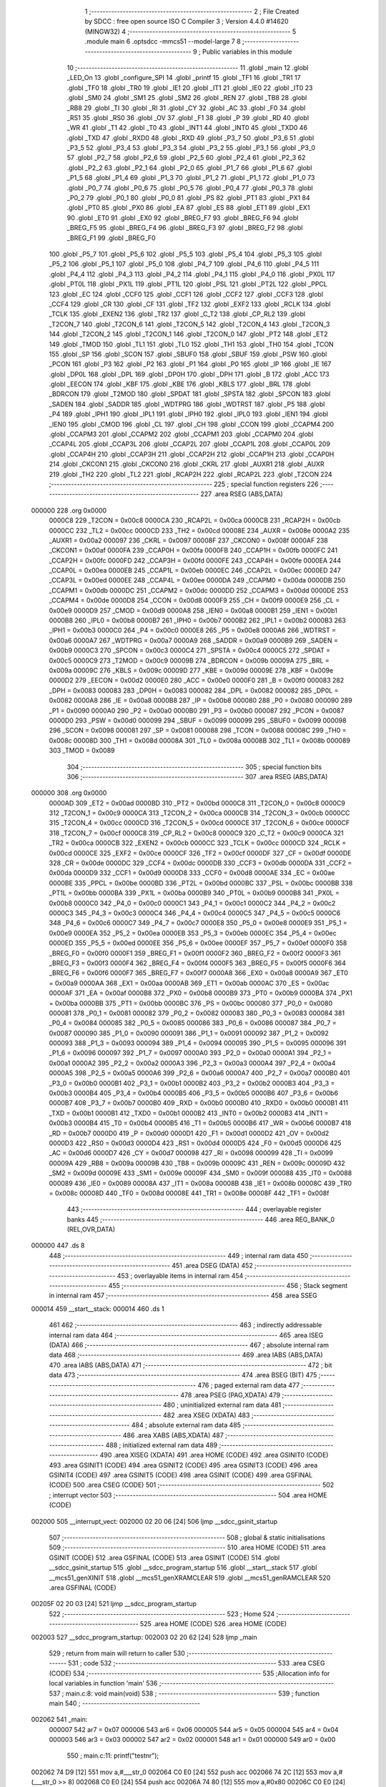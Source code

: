                                       1 ;--------------------------------------------------------
                                      2 ; File Created by SDCC : free open source ISO C Compiler 
                                      3 ; Version 4.4.0 #14620 (MINGW32)
                                      4 ;--------------------------------------------------------
                                      5 	.module main
                                      6 	.optsdcc -mmcs51 --model-large
                                      7 	
                                      8 ;--------------------------------------------------------
                                      9 ; Public variables in this module
                                     10 ;--------------------------------------------------------
                                     11 	.globl _main
                                     12 	.globl _LED_On
                                     13 	.globl _configure_SPI
                                     14 	.globl _printf
                                     15 	.globl _TF1
                                     16 	.globl _TR1
                                     17 	.globl _TF0
                                     18 	.globl _TR0
                                     19 	.globl _IE1
                                     20 	.globl _IT1
                                     21 	.globl _IE0
                                     22 	.globl _IT0
                                     23 	.globl _SM0
                                     24 	.globl _SM1
                                     25 	.globl _SM2
                                     26 	.globl _REN
                                     27 	.globl _TB8
                                     28 	.globl _RB8
                                     29 	.globl _TI
                                     30 	.globl _RI
                                     31 	.globl _CY
                                     32 	.globl _AC
                                     33 	.globl _F0
                                     34 	.globl _RS1
                                     35 	.globl _RS0
                                     36 	.globl _OV
                                     37 	.globl _F1
                                     38 	.globl _P
                                     39 	.globl _RD
                                     40 	.globl _WR
                                     41 	.globl _T1
                                     42 	.globl _T0
                                     43 	.globl _INT1
                                     44 	.globl _INT0
                                     45 	.globl _TXD0
                                     46 	.globl _TXD
                                     47 	.globl _RXD0
                                     48 	.globl _RXD
                                     49 	.globl _P3_7
                                     50 	.globl _P3_6
                                     51 	.globl _P3_5
                                     52 	.globl _P3_4
                                     53 	.globl _P3_3
                                     54 	.globl _P3_2
                                     55 	.globl _P3_1
                                     56 	.globl _P3_0
                                     57 	.globl _P2_7
                                     58 	.globl _P2_6
                                     59 	.globl _P2_5
                                     60 	.globl _P2_4
                                     61 	.globl _P2_3
                                     62 	.globl _P2_2
                                     63 	.globl _P2_1
                                     64 	.globl _P2_0
                                     65 	.globl _P1_7
                                     66 	.globl _P1_6
                                     67 	.globl _P1_5
                                     68 	.globl _P1_4
                                     69 	.globl _P1_3
                                     70 	.globl _P1_2
                                     71 	.globl _P1_1
                                     72 	.globl _P1_0
                                     73 	.globl _P0_7
                                     74 	.globl _P0_6
                                     75 	.globl _P0_5
                                     76 	.globl _P0_4
                                     77 	.globl _P0_3
                                     78 	.globl _P0_2
                                     79 	.globl _P0_1
                                     80 	.globl _P0_0
                                     81 	.globl _PS
                                     82 	.globl _PT1
                                     83 	.globl _PX1
                                     84 	.globl _PT0
                                     85 	.globl _PX0
                                     86 	.globl _EA
                                     87 	.globl _ES
                                     88 	.globl _ET1
                                     89 	.globl _EX1
                                     90 	.globl _ET0
                                     91 	.globl _EX0
                                     92 	.globl _BREG_F7
                                     93 	.globl _BREG_F6
                                     94 	.globl _BREG_F5
                                     95 	.globl _BREG_F4
                                     96 	.globl _BREG_F3
                                     97 	.globl _BREG_F2
                                     98 	.globl _BREG_F1
                                     99 	.globl _BREG_F0
                                    100 	.globl _P5_7
                                    101 	.globl _P5_6
                                    102 	.globl _P5_5
                                    103 	.globl _P5_4
                                    104 	.globl _P5_3
                                    105 	.globl _P5_2
                                    106 	.globl _P5_1
                                    107 	.globl _P5_0
                                    108 	.globl _P4_7
                                    109 	.globl _P4_6
                                    110 	.globl _P4_5
                                    111 	.globl _P4_4
                                    112 	.globl _P4_3
                                    113 	.globl _P4_2
                                    114 	.globl _P4_1
                                    115 	.globl _P4_0
                                    116 	.globl _PX0L
                                    117 	.globl _PT0L
                                    118 	.globl _PX1L
                                    119 	.globl _PT1L
                                    120 	.globl _PSL
                                    121 	.globl _PT2L
                                    122 	.globl _PPCL
                                    123 	.globl _EC
                                    124 	.globl _CCF0
                                    125 	.globl _CCF1
                                    126 	.globl _CCF2
                                    127 	.globl _CCF3
                                    128 	.globl _CCF4
                                    129 	.globl _CR
                                    130 	.globl _CF
                                    131 	.globl _TF2
                                    132 	.globl _EXF2
                                    133 	.globl _RCLK
                                    134 	.globl _TCLK
                                    135 	.globl _EXEN2
                                    136 	.globl _TR2
                                    137 	.globl _C_T2
                                    138 	.globl _CP_RL2
                                    139 	.globl _T2CON_7
                                    140 	.globl _T2CON_6
                                    141 	.globl _T2CON_5
                                    142 	.globl _T2CON_4
                                    143 	.globl _T2CON_3
                                    144 	.globl _T2CON_2
                                    145 	.globl _T2CON_1
                                    146 	.globl _T2CON_0
                                    147 	.globl _PT2
                                    148 	.globl _ET2
                                    149 	.globl _TMOD
                                    150 	.globl _TL1
                                    151 	.globl _TL0
                                    152 	.globl _TH1
                                    153 	.globl _TH0
                                    154 	.globl _TCON
                                    155 	.globl _SP
                                    156 	.globl _SCON
                                    157 	.globl _SBUF0
                                    158 	.globl _SBUF
                                    159 	.globl _PSW
                                    160 	.globl _PCON
                                    161 	.globl _P3
                                    162 	.globl _P2
                                    163 	.globl _P1
                                    164 	.globl _P0
                                    165 	.globl _IP
                                    166 	.globl _IE
                                    167 	.globl _DP0L
                                    168 	.globl _DPL
                                    169 	.globl _DP0H
                                    170 	.globl _DPH
                                    171 	.globl _B
                                    172 	.globl _ACC
                                    173 	.globl _EECON
                                    174 	.globl _KBF
                                    175 	.globl _KBE
                                    176 	.globl _KBLS
                                    177 	.globl _BRL
                                    178 	.globl _BDRCON
                                    179 	.globl _T2MOD
                                    180 	.globl _SPDAT
                                    181 	.globl _SPSTA
                                    182 	.globl _SPCON
                                    183 	.globl _SADEN
                                    184 	.globl _SADDR
                                    185 	.globl _WDTPRG
                                    186 	.globl _WDTRST
                                    187 	.globl _P5
                                    188 	.globl _P4
                                    189 	.globl _IPH1
                                    190 	.globl _IPL1
                                    191 	.globl _IPH0
                                    192 	.globl _IPL0
                                    193 	.globl _IEN1
                                    194 	.globl _IEN0
                                    195 	.globl _CMOD
                                    196 	.globl _CL
                                    197 	.globl _CH
                                    198 	.globl _CCON
                                    199 	.globl _CCAPM4
                                    200 	.globl _CCAPM3
                                    201 	.globl _CCAPM2
                                    202 	.globl _CCAPM1
                                    203 	.globl _CCAPM0
                                    204 	.globl _CCAP4L
                                    205 	.globl _CCAP3L
                                    206 	.globl _CCAP2L
                                    207 	.globl _CCAP1L
                                    208 	.globl _CCAP0L
                                    209 	.globl _CCAP4H
                                    210 	.globl _CCAP3H
                                    211 	.globl _CCAP2H
                                    212 	.globl _CCAP1H
                                    213 	.globl _CCAP0H
                                    214 	.globl _CKCON1
                                    215 	.globl _CKCON0
                                    216 	.globl _CKRL
                                    217 	.globl _AUXR1
                                    218 	.globl _AUXR
                                    219 	.globl _TH2
                                    220 	.globl _TL2
                                    221 	.globl _RCAP2H
                                    222 	.globl _RCAP2L
                                    223 	.globl _T2CON
                                    224 ;--------------------------------------------------------
                                    225 ; special function registers
                                    226 ;--------------------------------------------------------
                                    227 	.area RSEG    (ABS,DATA)
      000000                        228 	.org 0x0000
                           0000C8   229 _T2CON	=	0x00c8
                           0000CA   230 _RCAP2L	=	0x00ca
                           0000CB   231 _RCAP2H	=	0x00cb
                           0000CC   232 _TL2	=	0x00cc
                           0000CD   233 _TH2	=	0x00cd
                           00008E   234 _AUXR	=	0x008e
                           0000A2   235 _AUXR1	=	0x00a2
                           000097   236 _CKRL	=	0x0097
                           00008F   237 _CKCON0	=	0x008f
                           0000AF   238 _CKCON1	=	0x00af
                           0000FA   239 _CCAP0H	=	0x00fa
                           0000FB   240 _CCAP1H	=	0x00fb
                           0000FC   241 _CCAP2H	=	0x00fc
                           0000FD   242 _CCAP3H	=	0x00fd
                           0000FE   243 _CCAP4H	=	0x00fe
                           0000EA   244 _CCAP0L	=	0x00ea
                           0000EB   245 _CCAP1L	=	0x00eb
                           0000EC   246 _CCAP2L	=	0x00ec
                           0000ED   247 _CCAP3L	=	0x00ed
                           0000EE   248 _CCAP4L	=	0x00ee
                           0000DA   249 _CCAPM0	=	0x00da
                           0000DB   250 _CCAPM1	=	0x00db
                           0000DC   251 _CCAPM2	=	0x00dc
                           0000DD   252 _CCAPM3	=	0x00dd
                           0000DE   253 _CCAPM4	=	0x00de
                           0000D8   254 _CCON	=	0x00d8
                           0000F9   255 _CH	=	0x00f9
                           0000E9   256 _CL	=	0x00e9
                           0000D9   257 _CMOD	=	0x00d9
                           0000A8   258 _IEN0	=	0x00a8
                           0000B1   259 _IEN1	=	0x00b1
                           0000B8   260 _IPL0	=	0x00b8
                           0000B7   261 _IPH0	=	0x00b7
                           0000B2   262 _IPL1	=	0x00b2
                           0000B3   263 _IPH1	=	0x00b3
                           0000C0   264 _P4	=	0x00c0
                           0000E8   265 _P5	=	0x00e8
                           0000A6   266 _WDTRST	=	0x00a6
                           0000A7   267 _WDTPRG	=	0x00a7
                           0000A9   268 _SADDR	=	0x00a9
                           0000B9   269 _SADEN	=	0x00b9
                           0000C3   270 _SPCON	=	0x00c3
                           0000C4   271 _SPSTA	=	0x00c4
                           0000C5   272 _SPDAT	=	0x00c5
                           0000C9   273 _T2MOD	=	0x00c9
                           00009B   274 _BDRCON	=	0x009b
                           00009A   275 _BRL	=	0x009a
                           00009C   276 _KBLS	=	0x009c
                           00009D   277 _KBE	=	0x009d
                           00009E   278 _KBF	=	0x009e
                           0000D2   279 _EECON	=	0x00d2
                           0000E0   280 _ACC	=	0x00e0
                           0000F0   281 _B	=	0x00f0
                           000083   282 _DPH	=	0x0083
                           000083   283 _DP0H	=	0x0083
                           000082   284 _DPL	=	0x0082
                           000082   285 _DP0L	=	0x0082
                           0000A8   286 _IE	=	0x00a8
                           0000B8   287 _IP	=	0x00b8
                           000080   288 _P0	=	0x0080
                           000090   289 _P1	=	0x0090
                           0000A0   290 _P2	=	0x00a0
                           0000B0   291 _P3	=	0x00b0
                           000087   292 _PCON	=	0x0087
                           0000D0   293 _PSW	=	0x00d0
                           000099   294 _SBUF	=	0x0099
                           000099   295 _SBUF0	=	0x0099
                           000098   296 _SCON	=	0x0098
                           000081   297 _SP	=	0x0081
                           000088   298 _TCON	=	0x0088
                           00008C   299 _TH0	=	0x008c
                           00008D   300 _TH1	=	0x008d
                           00008A   301 _TL0	=	0x008a
                           00008B   302 _TL1	=	0x008b
                           000089   303 _TMOD	=	0x0089
                                    304 ;--------------------------------------------------------
                                    305 ; special function bits
                                    306 ;--------------------------------------------------------
                                    307 	.area RSEG    (ABS,DATA)
      000000                        308 	.org 0x0000
                           0000AD   309 _ET2	=	0x00ad
                           0000BD   310 _PT2	=	0x00bd
                           0000C8   311 _T2CON_0	=	0x00c8
                           0000C9   312 _T2CON_1	=	0x00c9
                           0000CA   313 _T2CON_2	=	0x00ca
                           0000CB   314 _T2CON_3	=	0x00cb
                           0000CC   315 _T2CON_4	=	0x00cc
                           0000CD   316 _T2CON_5	=	0x00cd
                           0000CE   317 _T2CON_6	=	0x00ce
                           0000CF   318 _T2CON_7	=	0x00cf
                           0000C8   319 _CP_RL2	=	0x00c8
                           0000C9   320 _C_T2	=	0x00c9
                           0000CA   321 _TR2	=	0x00ca
                           0000CB   322 _EXEN2	=	0x00cb
                           0000CC   323 _TCLK	=	0x00cc
                           0000CD   324 _RCLK	=	0x00cd
                           0000CE   325 _EXF2	=	0x00ce
                           0000CF   326 _TF2	=	0x00cf
                           0000DF   327 _CF	=	0x00df
                           0000DE   328 _CR	=	0x00de
                           0000DC   329 _CCF4	=	0x00dc
                           0000DB   330 _CCF3	=	0x00db
                           0000DA   331 _CCF2	=	0x00da
                           0000D9   332 _CCF1	=	0x00d9
                           0000D8   333 _CCF0	=	0x00d8
                           0000AE   334 _EC	=	0x00ae
                           0000BE   335 _PPCL	=	0x00be
                           0000BD   336 _PT2L	=	0x00bd
                           0000BC   337 _PSL	=	0x00bc
                           0000BB   338 _PT1L	=	0x00bb
                           0000BA   339 _PX1L	=	0x00ba
                           0000B9   340 _PT0L	=	0x00b9
                           0000B8   341 _PX0L	=	0x00b8
                           0000C0   342 _P4_0	=	0x00c0
                           0000C1   343 _P4_1	=	0x00c1
                           0000C2   344 _P4_2	=	0x00c2
                           0000C3   345 _P4_3	=	0x00c3
                           0000C4   346 _P4_4	=	0x00c4
                           0000C5   347 _P4_5	=	0x00c5
                           0000C6   348 _P4_6	=	0x00c6
                           0000C7   349 _P4_7	=	0x00c7
                           0000E8   350 _P5_0	=	0x00e8
                           0000E9   351 _P5_1	=	0x00e9
                           0000EA   352 _P5_2	=	0x00ea
                           0000EB   353 _P5_3	=	0x00eb
                           0000EC   354 _P5_4	=	0x00ec
                           0000ED   355 _P5_5	=	0x00ed
                           0000EE   356 _P5_6	=	0x00ee
                           0000EF   357 _P5_7	=	0x00ef
                           0000F0   358 _BREG_F0	=	0x00f0
                           0000F1   359 _BREG_F1	=	0x00f1
                           0000F2   360 _BREG_F2	=	0x00f2
                           0000F3   361 _BREG_F3	=	0x00f3
                           0000F4   362 _BREG_F4	=	0x00f4
                           0000F5   363 _BREG_F5	=	0x00f5
                           0000F6   364 _BREG_F6	=	0x00f6
                           0000F7   365 _BREG_F7	=	0x00f7
                           0000A8   366 _EX0	=	0x00a8
                           0000A9   367 _ET0	=	0x00a9
                           0000AA   368 _EX1	=	0x00aa
                           0000AB   369 _ET1	=	0x00ab
                           0000AC   370 _ES	=	0x00ac
                           0000AF   371 _EA	=	0x00af
                           0000B8   372 _PX0	=	0x00b8
                           0000B9   373 _PT0	=	0x00b9
                           0000BA   374 _PX1	=	0x00ba
                           0000BB   375 _PT1	=	0x00bb
                           0000BC   376 _PS	=	0x00bc
                           000080   377 _P0_0	=	0x0080
                           000081   378 _P0_1	=	0x0081
                           000082   379 _P0_2	=	0x0082
                           000083   380 _P0_3	=	0x0083
                           000084   381 _P0_4	=	0x0084
                           000085   382 _P0_5	=	0x0085
                           000086   383 _P0_6	=	0x0086
                           000087   384 _P0_7	=	0x0087
                           000090   385 _P1_0	=	0x0090
                           000091   386 _P1_1	=	0x0091
                           000092   387 _P1_2	=	0x0092
                           000093   388 _P1_3	=	0x0093
                           000094   389 _P1_4	=	0x0094
                           000095   390 _P1_5	=	0x0095
                           000096   391 _P1_6	=	0x0096
                           000097   392 _P1_7	=	0x0097
                           0000A0   393 _P2_0	=	0x00a0
                           0000A1   394 _P2_1	=	0x00a1
                           0000A2   395 _P2_2	=	0x00a2
                           0000A3   396 _P2_3	=	0x00a3
                           0000A4   397 _P2_4	=	0x00a4
                           0000A5   398 _P2_5	=	0x00a5
                           0000A6   399 _P2_6	=	0x00a6
                           0000A7   400 _P2_7	=	0x00a7
                           0000B0   401 _P3_0	=	0x00b0
                           0000B1   402 _P3_1	=	0x00b1
                           0000B2   403 _P3_2	=	0x00b2
                           0000B3   404 _P3_3	=	0x00b3
                           0000B4   405 _P3_4	=	0x00b4
                           0000B5   406 _P3_5	=	0x00b5
                           0000B6   407 _P3_6	=	0x00b6
                           0000B7   408 _P3_7	=	0x00b7
                           0000B0   409 _RXD	=	0x00b0
                           0000B0   410 _RXD0	=	0x00b0
                           0000B1   411 _TXD	=	0x00b1
                           0000B1   412 _TXD0	=	0x00b1
                           0000B2   413 _INT0	=	0x00b2
                           0000B3   414 _INT1	=	0x00b3
                           0000B4   415 _T0	=	0x00b4
                           0000B5   416 _T1	=	0x00b5
                           0000B6   417 _WR	=	0x00b6
                           0000B7   418 _RD	=	0x00b7
                           0000D0   419 _P	=	0x00d0
                           0000D1   420 _F1	=	0x00d1
                           0000D2   421 _OV	=	0x00d2
                           0000D3   422 _RS0	=	0x00d3
                           0000D4   423 _RS1	=	0x00d4
                           0000D5   424 _F0	=	0x00d5
                           0000D6   425 _AC	=	0x00d6
                           0000D7   426 _CY	=	0x00d7
                           000098   427 _RI	=	0x0098
                           000099   428 _TI	=	0x0099
                           00009A   429 _RB8	=	0x009a
                           00009B   430 _TB8	=	0x009b
                           00009C   431 _REN	=	0x009c
                           00009D   432 _SM2	=	0x009d
                           00009E   433 _SM1	=	0x009e
                           00009F   434 _SM0	=	0x009f
                           000088   435 _IT0	=	0x0088
                           000089   436 _IE0	=	0x0089
                           00008A   437 _IT1	=	0x008a
                           00008B   438 _IE1	=	0x008b
                           00008C   439 _TR0	=	0x008c
                           00008D   440 _TF0	=	0x008d
                           00008E   441 _TR1	=	0x008e
                           00008F   442 _TF1	=	0x008f
                                    443 ;--------------------------------------------------------
                                    444 ; overlayable register banks
                                    445 ;--------------------------------------------------------
                                    446 	.area REG_BANK_0	(REL,OVR,DATA)
      000000                        447 	.ds 8
                                    448 ;--------------------------------------------------------
                                    449 ; internal ram data
                                    450 ;--------------------------------------------------------
                                    451 	.area DSEG    (DATA)
                                    452 ;--------------------------------------------------------
                                    453 ; overlayable items in internal ram
                                    454 ;--------------------------------------------------------
                                    455 ;--------------------------------------------------------
                                    456 ; Stack segment in internal ram
                                    457 ;--------------------------------------------------------
                                    458 	.area SSEG
      000014                        459 __start__stack:
      000014                        460 	.ds	1
                                    461 
                                    462 ;--------------------------------------------------------
                                    463 ; indirectly addressable internal ram data
                                    464 ;--------------------------------------------------------
                                    465 	.area ISEG    (DATA)
                                    466 ;--------------------------------------------------------
                                    467 ; absolute internal ram data
                                    468 ;--------------------------------------------------------
                                    469 	.area IABS    (ABS,DATA)
                                    470 	.area IABS    (ABS,DATA)
                                    471 ;--------------------------------------------------------
                                    472 ; bit data
                                    473 ;--------------------------------------------------------
                                    474 	.area BSEG    (BIT)
                                    475 ;--------------------------------------------------------
                                    476 ; paged external ram data
                                    477 ;--------------------------------------------------------
                                    478 	.area PSEG    (PAG,XDATA)
                                    479 ;--------------------------------------------------------
                                    480 ; uninitialized external ram data
                                    481 ;--------------------------------------------------------
                                    482 	.area XSEG    (XDATA)
                                    483 ;--------------------------------------------------------
                                    484 ; absolute external ram data
                                    485 ;--------------------------------------------------------
                                    486 	.area XABS    (ABS,XDATA)
                                    487 ;--------------------------------------------------------
                                    488 ; initialized external ram data
                                    489 ;--------------------------------------------------------
                                    490 	.area XISEG   (XDATA)
                                    491 	.area HOME    (CODE)
                                    492 	.area GSINIT0 (CODE)
                                    493 	.area GSINIT1 (CODE)
                                    494 	.area GSINIT2 (CODE)
                                    495 	.area GSINIT3 (CODE)
                                    496 	.area GSINIT4 (CODE)
                                    497 	.area GSINIT5 (CODE)
                                    498 	.area GSINIT  (CODE)
                                    499 	.area GSFINAL (CODE)
                                    500 	.area CSEG    (CODE)
                                    501 ;--------------------------------------------------------
                                    502 ; interrupt vector
                                    503 ;--------------------------------------------------------
                                    504 	.area HOME    (CODE)
      002000                        505 __interrupt_vect:
      002000 02 20 06         [24]  506 	ljmp	__sdcc_gsinit_startup
                                    507 ;--------------------------------------------------------
                                    508 ; global & static initialisations
                                    509 ;--------------------------------------------------------
                                    510 	.area HOME    (CODE)
                                    511 	.area GSINIT  (CODE)
                                    512 	.area GSFINAL (CODE)
                                    513 	.area GSINIT  (CODE)
                                    514 	.globl __sdcc_gsinit_startup
                                    515 	.globl __sdcc_program_startup
                                    516 	.globl __start__stack
                                    517 	.globl __mcs51_genXINIT
                                    518 	.globl __mcs51_genXRAMCLEAR
                                    519 	.globl __mcs51_genRAMCLEAR
                                    520 	.area GSFINAL (CODE)
      00205F 02 20 03         [24]  521 	ljmp	__sdcc_program_startup
                                    522 ;--------------------------------------------------------
                                    523 ; Home
                                    524 ;--------------------------------------------------------
                                    525 	.area HOME    (CODE)
                                    526 	.area HOME    (CODE)
      002003                        527 __sdcc_program_startup:
      002003 02 20 62         [24]  528 	ljmp	_main
                                    529 ;	return from main will return to caller
                                    530 ;--------------------------------------------------------
                                    531 ; code
                                    532 ;--------------------------------------------------------
                                    533 	.area CSEG    (CODE)
                                    534 ;------------------------------------------------------------
                                    535 ;Allocation info for local variables in function 'main'
                                    536 ;------------------------------------------------------------
                                    537 ;	main.c:8: void main(void)
                                    538 ;	-----------------------------------------
                                    539 ;	 function main
                                    540 ;	-----------------------------------------
      002062                        541 _main:
                           000007   542 	ar7 = 0x07
                           000006   543 	ar6 = 0x06
                           000005   544 	ar5 = 0x05
                           000004   545 	ar4 = 0x04
                           000003   546 	ar3 = 0x03
                           000002   547 	ar2 = 0x02
                           000001   548 	ar1 = 0x01
                           000000   549 	ar0 = 0x00
                                    550 ;	main.c:11: printf("test\n\r");
      002062 74 D9            [12]  551 	mov	a,#___str_0
      002064 C0 E0            [24]  552 	push	acc
      002066 74 2C            [12]  553 	mov	a,#(___str_0 >> 8)
      002068 C0 E0            [24]  554 	push	acc
      00206A 74 80            [12]  555 	mov	a,#0x80
      00206C C0 E0            [24]  556 	push	acc
      00206E 12 22 77         [24]  557 	lcall	_printf
      002071 15 81            [12]  558 	dec	sp
      002073 15 81            [12]  559 	dec	sp
      002075 15 81            [12]  560 	dec	sp
                                    561 ;	main.c:12: configure_SPI();
      002077 12 21 0B         [24]  562 	lcall	_configure_SPI
                                    563 ;	main.c:14: LED_On();
      00207A 12 20 B0         [24]  564 	lcall	_LED_On
                                    565 ;	main.c:15: while(1)
      00207D                        566 00102$:
                                    567 ;	main.c:17: }
      00207D 80 FE            [24]  568 	sjmp	00102$
                                    569 	.area CSEG    (CODE)
                                    570 	.area CONST   (CODE)
                                    571 	.area CONST   (CODE)
      002CD9                        572 ___str_0:
      002CD9 74 65 73 74            573 	.ascii "test"
      002CDD 0A                     574 	.db 0x0a
      002CDE 0D                     575 	.db 0x0d
      002CDF 00                     576 	.db 0x00
                                    577 	.area CSEG    (CODE)
                                    578 	.area XINIT   (CODE)
                                    579 	.area CABS    (ABS,CODE)
